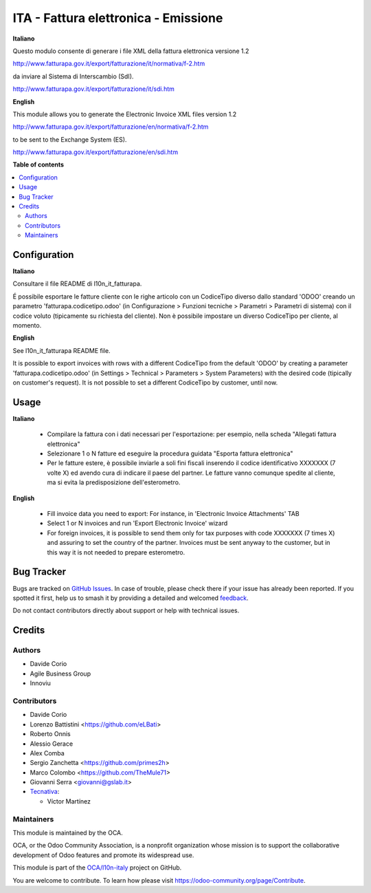 =====================================
ITA - Fattura elettronica - Emissione
=====================================

.. 
   !!!!!!!!!!!!!!!!!!!!!!!!!!!!!!!!!!!!!!!!!!!!!!!!!!!!
   !! This file is generated by oca-gen-addon-readme !!
   !! changes will be overwritten.                   !!
   !!!!!!!!!!!!!!!!!!!!!!!!!!!!!!!!!!!!!!!!!!!!!!!!!!!!
   !! source digest: sha256:6a8dca27e28ef39d98011de31cdccb1ded4df9cda3f7646dd084e1a2e1b9f3d7
   !!!!!!!!!!!!!!!!!!!!!!!!!!!!!!!!!!!!!!!!!!!!!!!!!!!!

.. |badge1| image:: https://img.shields.io/badge/maturity-Beta-yellow.png
    :target: https://odoo-community.org/page/development-status
    :alt: Beta
.. |badge2| image:: https://img.shields.io/badge/licence-AGPL--3-blue.png
    :target: http://www.gnu.org/licenses/agpl-3.0-standalone.html
    :alt: License: AGPL-3
.. |badge3| image:: https://img.shields.io/badge/github-OCA%2Fl10n--italy-lightgray.png?logo=github
    :target: https://github.com/OCA/l10n-italy/tree/16.0/l10n_it_fatturapa_out
    :alt: OCA/l10n-italy
.. |badge4| image:: https://img.shields.io/badge/weblate-Translate%20me-F47D42.png
    :target: https://translation.odoo-community.org/projects/l10n-italy-16-0/l10n-italy-16-0-l10n_it_fatturapa_out
    :alt: Translate me on Weblate
.. |badge5| image:: https://img.shields.io/badge/runboat-Try%20me-875A7B.png
    :target: https://runboat.odoo-community.org/builds?repo=OCA/l10n-italy&target_branch=16.0
    :alt: Try me on Runboat

|badge1| |badge2| |badge3| |badge4| |badge5|

**Italiano**

Questo modulo consente di generare i file XML della fattura elettronica
versione 1.2

http://www.fatturapa.gov.it/export/fatturazione/it/normativa/f-2.htm

da inviare al Sistema di Interscambio (SdI).

http://www.fatturapa.gov.it/export/fatturazione/it/sdi.htm

**English**

This module allows you to generate the Electronic Invoice XML files
version 1.2

http://www.fatturapa.gov.it/export/fatturazione/en/normativa/f-2.htm

to be sent to the Exchange System (ES).

http://www.fatturapa.gov.it/export/fatturazione/en/sdi.htm

**Table of contents**

.. contents::
   :local:

Configuration
=============

**Italiano**

Consultare il file README di l10n_it_fatturapa.

É possibile esportare le fatture cliente con le righe articolo con un
CodiceTipo diverso dallo standard 'ODOO' creando un parametro
'fatturapa.codicetipo.odoo' (in Configurazione > Funzioni tecniche >
Parametri > Parametri di sistema) con il codice voluto (tipicamente su
richiesta del cliente). Non è possibile impostare un diverso CodiceTipo
per cliente, al momento.

**English**

See l10n_it_fatturapa README file.

It is possible to export invoices with rows with a different CodiceTipo
from the default 'ODOO' by creating a parameter
'fatturapa.codicetipo.odoo' (in Settings > Technical > Parameters >
System Parameters) with the desired code (tipically on customer's
request). It is not possible to set a different CodiceTipo by customer,
until now.

Usage
=====

**Italiano**

   -  Compilare la fattura con i dati necessari per l'esportazione: per
      esempio, nella scheda "Allegati fattura elettronica"
   -  Selezionare 1 o N fatture ed eseguire la procedura guidata
      "Esporta fattura elettronica"
   -  Per le fatture estere, è possibile inviarle a soli fini fiscali
      inserendo il codice identificativo XXXXXXX (7 volte X) ed avendo
      cura di indicare il paese del partner. Le fatture vanno comunque
      spedite al cliente, ma si evita la predisposizione
      dell'esterometro.

**English**

   -  Fill invoice data you need to export: For instance, in 'Electronic
      Invoice Attachments' TAB
   -  Select 1 or N invoices and run 'Export Electronic Invoice' wizard
   -  For foreign invoices, it is possible to send them only for tax
      purposes with code XXXXXXX (7 times X) and assuring to set the
      country of the partner. Invoices must be sent anyway to the
      customer, but in this way it is not needed to prepare esterometro.

Bug Tracker
===========

Bugs are tracked on `GitHub Issues <https://github.com/OCA/l10n-italy/issues>`_.
In case of trouble, please check there if your issue has already been reported.
If you spotted it first, help us to smash it by providing a detailed and welcomed
`feedback <https://github.com/OCA/l10n-italy/issues/new?body=module:%20l10n_it_fatturapa_out%0Aversion:%2016.0%0A%0A**Steps%20to%20reproduce**%0A-%20...%0A%0A**Current%20behavior**%0A%0A**Expected%20behavior**>`_.

Do not contact contributors directly about support or help with technical issues.

Credits
=======

Authors
-------

* Davide Corio
* Agile Business Group
* Innoviu

Contributors
------------

-  Davide Corio
-  Lorenzo Battistini <https://github.com/eLBati>
-  Roberto Onnis
-  Alessio Gerace
-  Alex Comba
-  Sergio Zanchetta <https://github.com/primes2h>
-  Marco Colombo <https://github.com/TheMule71>
-  Giovanni Serra <giovanni@gslab.it>
-  `Tecnativa <https://www.tecnativa.com>`__:

   -  Víctor Martínez

Maintainers
-----------

This module is maintained by the OCA.

.. image:: https://odoo-community.org/logo.png
   :alt: Odoo Community Association
   :target: https://odoo-community.org

OCA, or the Odoo Community Association, is a nonprofit organization whose
mission is to support the collaborative development of Odoo features and
promote its widespread use.

This module is part of the `OCA/l10n-italy <https://github.com/OCA/l10n-italy/tree/16.0/l10n_it_fatturapa_out>`_ project on GitHub.

You are welcome to contribute. To learn how please visit https://odoo-community.org/page/Contribute.
